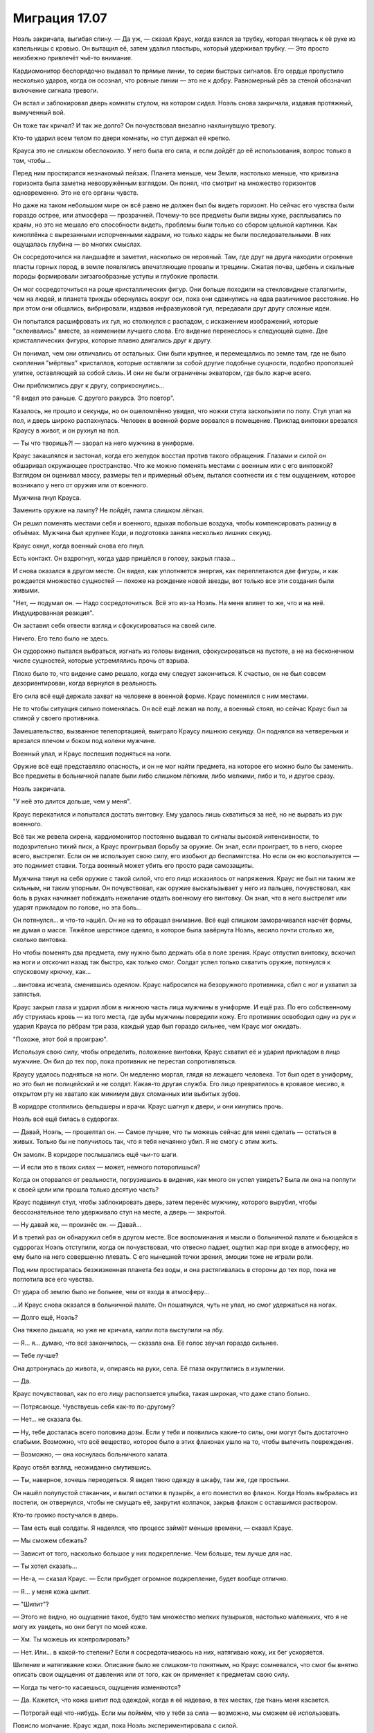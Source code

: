 ﻿Миграция 17.07
################
Ноэль закричала, выгибая спину.
— Да уж, — сказал Краус, когда взялся за трубку, которая тянулась к её руке из капельницы с кровью. Он вытащил её, затем удалил пластырь, который удерживал трубку. — Это просто неизбежно привлечёт чьё-то внимание.

Кардиомонитор беспорядочно выдавал то прямые линии, то серии быстрых сигналов. Его сердце пропустило несколько ударов, когда он осознал, что ровные линии — это не к добру. Равномерный рёв за стеной обозначил включение сигнала тревоги.

Он встал и заблокировал дверь комнаты стулом, на котором сидел. Ноэль снова закричала, издавая протяжный, вымученный вой.

Он тоже так кричал? И так же долго? Он почувствовал внезапно нахлынувшую тревогу.

Кто-то ударил всем телом по двери комнаты, но стул держал её крепко.

Крауса это не слишком обеспокоило. У него была его сила, и если дойдёт до её использования, вопрос только в том, чтобы...

Перед ним простирался незнакомый пейзаж. Планета меньше, чем Земля, настолько меньше, что кривизна горизонта была заметна невооружённым взглядом. Он понял, что смотрит на множество горизонтов одновременно. Это не его органы чувств.

Но даже на таком небольшом мире он всё равно не должен был бы видеть горизонт. Но сейчас его чувства были гораздо острее, или атмосфера — прозрачней. Почему-то все предметы были видны хуже, расплывались по краям, но это не мешало его способности видеть, проблемы были только со сбором цельной картинки. Как киноплёнка с вырезанными испорченными кадрами, но только кадры не были последовательными. В них ощущалась глубина — во многих смыслах.

Он сосредоточился на ландшафте и заметил, насколько он неровный. Там, где друг на друга находили огромные пласты горных пород, в земле появлялись впечатляющие провалы и трещины. Сжатая почва, щебень и скальные породы формировали зигзагообразные уступы и глубокие пропасти.

Он мог сосредоточиться на роще кристаллических фигур. Они больше походили на стекловидные сталагмиты, чем на людей, и планета трижды обернулась вокруг оси, пока они сдвинулись на едва различимое расстояние. Но при этом они общались, вибрировали, издавая инфразвуковой гул, передавали друг другу сложные идеи.

Он попытался расшифровать их гул, но столкнулся с распадом, с искажением изображений, которые "склеивались" вместе, за неимением лучшего слова. Его видение перенеслось к следующей сцене. Две кристаллических фигуры, которые плавно двигались друг к другу.

Он понимал, чем они отличались от остальных. Они были крупнее, и перемещались по земле там, где не было скопления "мёртвых" кристаллов, которые оставляли за собой другие подобные сущности, подобно проползшей улитке, оставляющей за собой слизь. И они не были ограничены экватором, где было жарче всего.

Они приблизились друг к другу, соприкоснулись...

"Я видел это раньше. С другого ракурса. Это повтор".

Казалось, не прошло и секунды, но он ошеломлённо увидел, что ножки стула заскользили по полу. Стул упал на пол, и дверь широко распахнулась. Человек в военной форме ворвался в помещение. Приклад винтовки врезался Краусу в живот, и он рухнул на пол.

— Ты что творишь?! — заорал на него мужчина в униформе.

Краус закашлялся и застонал, когда его желудок восстал против такого обращения. Глазами и силой он обшаривал окружающее пространство. Что же можно поменять местами с военным или с его винтовкой? Взглядом он оценивал массу, размеры тел и примерный объем, пытался соотнести их с тем ощущением, которое возникало у него от оружия или от военного.

Мужчина пнул Крауса.

Заменить оружие на лампу? Не пойдёт, лампа слишком лёгкая.

Он решил поменять местами себя и военного, вдыхая побольше воздуха, чтобы компенсировать разницу в объёмах. Мужчина был крупнее Коди, и подготовка заняла несколько лишних секунд.

Краус охнул, когда военный снова его пнул.

Есть контакт. Он вздрогнул, когда удар пришёлся в голову, закрыл глаза...

И снова оказался в другом месте. Он видел, как уплотняется энергия, как переплетаются две фигуры, и как рождается множество сущностей — похоже на рождение новой звезды, вот только все эти создания были живыми.

"Нет, — подумал он. — Надо сосредоточиться. Всё это из-за Ноэль. На меня влияет то же, что и на неё. Индуцированная реакция".

Он заставил себя отвести взгляд и сфокусироваться на своей силе.

Ничего. Его тело было не здесь.

Он судорожно пытался выбраться, изгнать из головы видения, сфокусироваться на пустоте, а не на бесконечном числе сущностей, которые устремлялись прочь от взрыва.

Плохо было то, что видение само решало, когда ему следует закончиться. К счастью, он не был совсем дезориентирован, когда вернулся в реальность.

Его сила всё ещё держала захват на человеке в военной форме. Краус поменялся с ним местами.

Не то чтобы ситуация сильно поменялась. Он всё ещё лежал на полу, а военный стоял, но сейчас Краус был за спиной у своего противника.

Замешательство, вызванное телепортацией, выиграло Краусу лишнюю секунду. Он поднялся на четвереньки и врезался плечом и боком под колени мужчине.

Военный упал, и Краус поспешил подняться на ноги.

Оружие всё ещё представляло опасность, и он не мог найти предмета, на которое его можно было бы заменить. Все предметы в больничной палате были либо слишком лёгкими, либо мелкими, либо и то, и другое сразу.

Ноэль закричала.

"У неё это длится дольше, чем у меня".

Краус перекатился и попытался достать винтовку. Ему удалось лишь схватиться за неё, но не вырвать из рук военного.

Всё так же ревела сирена, кардиомонитор постоянно выдавал то сигналы высокой интенсивности, то подозрительно тихий писк, а Краус проигрывал борьбу за оружие. Он знал, если проиграет, то в него, скорее всего, выстрелят. Если он не использует свою силу, его изобьют до беспамятства. Но если он ею воспользуется — это поднимет ставки. Тогда военный может убить его просто ради самозащиты. 

Мужчина тянул на себя оружие с такой силой, что его лицо исказилось от напряжения. Краус не был ни таким же сильным, ни таким упорным. Он почувствовал, как оружие выскальзывает у него из пальцев, почувствовал, как боль в руках начинает побеждать нежелание отдать военному его винтовку. Он знал, что в него выстрелят или ударят прикладом по голове, но эта боль...

Он потянулся... и что-то нашёл. Он не на то обращал внимание. Всё ещё слишком заморачивался насчёт формы, не думая о массе. Тяжёлое шерстяное одеяло, в которое была завёрнута Ноэль, весило почти столько же, сколько винтовка.

Но чтобы поменять два предмета, ему нужно было держать оба в поле зрения. Краус отпустил винтовку, вскочил на ноги и отскочил назад так быстро, как только смог. Солдат успел только схватить оружие, потянулся к спусковому крючку, как...

...винтовка исчезла, сменившись одеялом. Краус набросился на безоружного противника, сбил с ног и ухватил за запястья.

Краус закрыл глаза и ударил лбом в нижнюю часть лица мужчины в униформе. И ещё раз. По его собственному лбу струилась кровь — из того места, где зубы мужчины повредили кожу. Его противник освободил одну из рук и ударил Крауса по рёбрам три раза, каждый удар был гораздо сильнее, чем Краус мог ожидать.

"Похоже, этот бой я проиграю".

Используя свою силу, чтобы определить, положение винтовки, Краус схватил её и ударил прикладом в лицо мужчине. Он бил до тех пор, пока противник не перестал сопротивляться.

Краусу удалось подняться на ноги. Он медленно моргал, глядя на лежащего человека. Тот был одет в униформу, но это был не полицейский и не солдат. Какая-то другая служба. Его лицо превратилось в кровавое месиво, в открытом рту не хватало как минимум двух сломанных или выбитых зубов.

В коридоре столпились фельдшеры и врачи. Краус шагнул к двери, и они кинулись прочь.

Ноэль всё ещё билась в судорогах.

— Давай, Ноэль, — прошептал он. — Самое лучшее, что ты можешь сейчас для меня сделать — остаться в живых. Только бы не получилось так, что я тебя нечаянно убил. Я не смогу с этим жить.

Он замолк. В коридоре послышались ещё чьи-то шаги.

— И если это в твоих силах — может, немного поторопишься?

Когда он оторвался от реальности, погрузившись в видения, как много он успел увидеть? Была ли она на полпути к своей цели или прошла только десятую часть?

Краус подвинул стул, чтобы заблокировать дверь, затем перенёс мужчину, которого вырубил, чтобы бессознательное тело удерживало стул на месте, а дверь — закрытой.

— Ну давай же, — произнёс он. — Давай...

И в третий раз он обнаружил себя в другом месте. Все воспоминания и мысли о больничной палате и бьющейся в судорогах Ноэль отступили, когда он почувствовал, что отвесно падает, ощутил жар при входе в атмосферу, но ему было на него совершенно плевать. С его нынешней точки зрения, эмоции тоже не играли роли.

Под ним простиралась безжизненная планета без воды, и она растягивалась в стороны до тех пор, пока не поглотила все его чувства.

От удара об землю было не больнее, чем от входа в атмосферу...

...И Краус снова оказался в больничной палате. Он пошатнулся, чуть не упал, но смог удержаться на ногах.

— Долго ещё, Ноэль?

Она тяжело дышала, но уже не кричала, капли пота выступили на лбу.

— Я... я... думаю, что всё закончилось, — сказала она. Её голос звучал гораздо сильнее.

— Тебе лучше?

Она дотронулась до живота, и, опираясь на руки, села. Её глаза округлились в изумлении.

— Да.

Краус почувствовал, как по его лицу расползается улыбка, такая широкая, что даже стало больно.

— Потрясающе. Чувствуешь себя как-то по-другому?

— Нет... не сказала бы.

— Ну, тебе досталась всего половина дозы. Если у тебя и появились какие-то силы, они могут быть достаточно слабыми. Возможно, что всё вещество, которое было в этих флаконах ушло на то, чтобы вылечить повреждения.

— Возможно, — она коснулась больничного халата.

Краус отвёл взгляд, неожиданно смутившись. 

— Ты, наверное, хочешь переодеться. Я видел твою одежду в шкафу, там же, где простыни.

Он нашёл полупустой стаканчик, и вылил остатки в пузырёк, а его поместил во флакон. Когда Ноэль выбралась из постели, он отвернулся, чтобы не смущать её, закрутил колпачок, закрыв флакон с оставшимся раствором.

Кто-то громко постучался в дверь.

— Там есть ещё солдаты. Я надеялся, что процесс займёт меньше времени, — сказал Краус.

— Мы сможем сбежать?

— Зависит от того, насколько большое у них подкрепление. Чем больше, тем лучше для нас.

— Ты хотел сказать...

— Не-а, — сказал Краус. — Если прибудет огромное подкрепление, будет вообще отлично.

— Я... у меня кожа шипит.

— "Шипит"?

— Этого не видно, но ощущение такое, будто там множество мелких пузырьков, настолько маленьких, что я не могу их увидеть, но они бегут по моей коже.

— Хм. Ты можешь их контролировать?

— Нет. Или... в какой-то степени? Если я сосредотачиваюсь на них, натягиваю кожу, их бег ускоряется.

Шипение и натягивание кожи. Описание было не слишком-то понятным, но Краус сомневался, что смог бы внятно описать свои ощущения от давления или от того, как он применяет к предметам свою силу.

— Когда ты чего-то касаешься, ощущения изменяются?

— Да. Кажется, что кожа шипит под одеждой, когда я её надеваю, в тех местах, где ткань меня касается.

— Потрогай ещё что-нибудь. Если мы поймём, что у тебя за сила — возможно, мы сможем её использовать.

Повисло молчание. Краус ждал, пока Ноэль экспериментировала с силой.

Удар в дверь. Он напрягся. По крайней мере, в этот раз он окажется наготове.

— Почти нет ощущений. Меньше, чем от одежды.

Ещё один удар в дверь. Стул сместился, и Краус поправил его.

— Побеспокоимся позже. Используем мою силу, пока не выясним, как действует твоя.

Ноэль вошла в его поле зрения, полностью закутанная в зимнюю одежду.

Краус подошёл к окну. Улица освещалась только тусклым светом луны, который проникал сквозь облака. Внутри карантинной зоны было множество патрульных полицейских автомобилей, пожарных машин и чёрных грузовиков с бледно-фиолетовыми полосами и буквами "С.К.П." на боках. Люди рядом с этими грузовиками были в той же униформе, что и человек, которого он только что побил, вот только на них ещё были шлемы.

В толпе были и кейпы. Краус заметил одного из них, в коричневом балахоне с посохом. Мирддин. Где-то с полдесятка героев собрались вокруг него. Его команда? Удивительно, что так много героев всё ещё были в городе. Неужели их тоже подвергают каким-то особым видам карантинных процедур?

Приходится делать всё задом наперёд, обдумывать стратегию, ещё не испытав собственную силу и не зная её пределов воздействия.

Краус оттолкнул от себя силу, дотянулся до двух мужчин в униформе СКП, в разных концах толпы.

Они поменялись местами. Он не мог увидеть между ними физических отличий, но они были встревожены, в замешательстве.

— Я могу заменить нас на кого-то из толпы, если понадобится. Может, ты знаешь что-нибудь про Мирддина? Джесс ничего такого не рассказывала?

Ноэль помотала головой. 

— Чёрт. И ещё меньше шансов у нас узнать что-нибудь о его подчинённых. Насколько я понял, он что-то делает с карманными измерениями, которые таскает с собой. Когда я на него наткнулся, он будто бы переключил меня в такое состояние, когда я мог бродить вокруг и всё такое, но дотронуться ни до чего не мог.

Ноэль кивнула.

— Но он вообще-то не собирался этого делать. Он думал, что я просто появлюсь обратно на том же месте, из которого исчез. Но его способности плохо работают, когда что-то слишком часто перемещается между измерениями. Это означает, что его сила на нас будет срабатывать не совсем правильно.

— Если мы поговорим с ним, он послушает?

Краус выглянул наружу.

— Нет. Не думаю, что у нас получится. Мы сами по себе. Нам только... нам нужна благоприятная возможность. Держись поближе ко мне.

Мирддин поднялся в воздух. Двое из его подчинённых шагнули за ним. Перед одним из них на расстоянии полуметра от распахнутых рук висел блестящий чёрный шар размером с баскетбольный мяч. Он искрился электрическими дугами, которые были абсолютно чёрными, но в то же время сияли так, что были хорошо заметны в темноте. Другим кейпом была азиатка в раскрашенной маске и с гигантским фонарём в руках.

— Намечается заварушка, — сказал Краус, отступая от окна.

Мирддин взмахнул посохом, и оконное стекло разлетелось на осколки. Ещё один взмах — и он оказался в комнате, приземлившись с ощутимым ударом.

Краус смог получше его рассмотреть. Коричневое одеяние, нечто среднее между плащом и робой, на вид из мешковины, но под ней угадывался более прочный материал. Если высокий металлический ворот на его шее о чём-то говорил, то Мирддин под робой носил какую-то броню или защитный костюм. Должно быть, тяжёлый, но Мирддину, похоже, совсем нетрудно было его носить. Посохом ему служила отполированная непогодой сучковатая палка из прочного дерева. Верхнюю часть лица закрывало металлическое забрало, скорее, чтобы скрывать в тени лицо, чем в качестве брони. Он носил густую, аккуратно постриженную бороду. Каштановую, а не седую.

С этим противником Краус не смог бы сражаться лицом к лицу, а учитывая его броню и рост, он был слишком тяжёлым, чтобы его можно было с кем-то поменять.

— Сдавайся, — приказал Мирддин.

— Как-нибудь в другой раз, — ответил Краус. Он посмотрел на раненого солдата СКП, — у нас...

— Прочь, — произнёс Мирддин, направляя на того посох.

Солдат исчез в облаке тумана.

— ...заложник, — закончил Краус.

Мирддин посмотрел на Ноэль, затем на Крауса. 

— Так вас тут двое.

— Всего один, а тела два, — сказал Краус.

— Что? — Мирддин прищурился.

"Без понятия. Я просто пытаюсь тебя запутать". Он посмотрел на то, что происходило за спиной Мирддина. Пока ему не везло.

Герой с чёрными сферами, парящими вокруг его рук, запрыгнул в разбитое окно. Краус видел, как азиатка поднялась в воздух, удерживая свой фонарь за ручку.

— Изгонишь одного из них? — спросил мужчина со сферами.

— Уже изгнал заложника.

— Хочешь, я заберу одного из них и отправлю под арест?

— Как пожелаешь, Гравитаций.

Гравитаций поднял руку, и сфера поплыла вверх, пока не оказалась на одном уровне с головой Крауса.

Краус почувствовал её притяжение, отступил назад и ухватился за спинку больничной койки.

Притяжение постепенно нарастало, достаточно сильное, чтобы его волосы устремились к сфере, будто их сдувало сильным ветром. Ноэль что-то произнесла — Краус не разобрал, что — и начала скользить в сторону сферы.

Мирддин не сдвинулся ни на сантиметр. А вот девушка с фонарём села на корточки на подоконнике, обеими руками ухватившись за ручку фонаря, чтобы её не засосало.

Ноэль скользила, и Краус поймал её своей силой. Он нашёл девушку с фонарём, зацепил её...

И Ноэль оказалась на подоконнике, теряя равновесие. Девушка с фонарём налетела на сферу и практически сложилась вдвое, когда её тело плотно прижалось к поверхности сферы.

Ноэль ухватилась рукой за раму выбитого окна. Он видел, как её лицо исказилось от боли.

“Разбитое стекло. Прости.”

Он заменил Ноэль на Гравитация, и обе девушки — и та, что с фонарём, и Ноэль — грохнулись на пол. Гравитаций свалился с окна в комнату.

— Кто ты? — спросил Мирддин.

Краус глянул в окно. Дела могли стать совсем плохи ещё до того, как он организует им побег. Если ему придётся телепортироваться в дальнюю часть толпы, они могут попасть в безвыходное положение.

— Я не опасен.

Мирддин шевельнул посохом, и Краус напрягся.

При движении наконечника посоха в воздухе возникла полоса ослепительного света, сформировав неровное кольцо, похожее на след от бенгальского огня.

Сияющее кольцо взорвалось с оглушающей силой, которая отбросила Крауса и Ноэль к стенам. Форма светящегося следа, которую нарисовал Мирддин, была такой, что результирующий взрыв прошёл мимо его соратницы с фонарём. Взрывная волна едва всколыхнула на ней одежду.

Краус предположил, что у Мирддина с собой были его собственные карманные измерения, каждое из которых работало по своим правилам. В одном были "изгнанные" люди, в другом хранилась энергия или сжатый воздух, и ему достаточно было немного приоткрыть измерение, чтобы выпустить содержимое наружу.

— Ты можешь открывать двери между мирами? — спросил Краус.

Мирддин застыл на месте. 

— Нет. Это намёк на то, что ты — одно из существ из того мира, дверь в который она открыла?

“Она. Симург”.

— Не-а, — ответил Краус, поднимаясь на ноги. — Я просто спросил.

— Не двигайся, — предостерёг Мирддин. Он нарисовал в воздухе ещё одну сияющую ленту, более замысловатой и запутанной формы, чем предыдущая. Краус приготовился к ещё одному взрыву.

Затем он посмотрел в окно. И увидел запоздалых гостей, прибывших на "вечеринку" — полицейская машина ехала в их сторону вдоль по улице, петляя между препятствиями, чтобы подъехать поближе к рядам военных и спасателей.

Краус повернулся, чтобы Ноэль и толпа снаружи оказались в его поле зрения.

Он заменил её на кого-то из людей на задворках толпы. Почти сразу, набрав побольше воздуха, он заменил и себя.

Его прошибло холодом, это ощущалось как удар по голове. Он потянулся к Ноэль и взял её за руку. Отсюда он мог увидеть, кто сидит в полицейской машине. Он потянулся к полицейскому и его напарнику, и снова совершил подмену.

Краус обнаружил, что сидит в водительском кресле задом наперёд. Он быстро повернулся на сидении, выехал на дорогу, стараясь вести машину по возможности ровно, и углубился в карантинную зону.

"Мы бросим машину как можно скорее, затем вернёмся в дом к остальным. И получим по полной программе".

Он нашёл руку Ноэль в перчатке и сжал её, но она не улыбнулась, не выказала облегчения. Она выглядела обеспокоенной.

Он понял, почему. В том месте, где раньше был порез от разбитого стекла, её левая рука была целой и невредимой.

* * *

Последний отрезок пути до дома они прошли пешком. Проходили минуты, но никто из них не произнёс ни слова.

Когда они подошли к дому, Краусу оставалось только гадать, в каком из них его друзья. Он выбрал дом, в который они вломились с самого начала.

Там сидели Джесс, Люк, Марисса и Оливер, все собрались в гостиной. Она была полутёмной, едва освещённой. Разумно. В первую очередь они будут искать дома с включённым электричеством.

— Ноэль, — Марисса вскочила на ноги, — ты в порядке!

Она пронеслась через комнату, чтобы обнять Ноэль, и остановилась, когда та положила руки ей на плечи.

— В чём дело? — спросила Марисса.

— Всё в порядке, — ответила Ноэль.

— Ты и правда решился, Краус, — сказал Люк. — Я почти не поверил им. Что ты решил сделать такую глупость.

— О, я мог бы наделать глупостей похлеще, — сказал Краус. — Но я её спас.

— Ты дал ей? Одну из тех банок?

— Половину, — ответил Краус. Он вытащил флакон из кармана куртки, и поменял с книгой на ближайшей полке, потом отшвырнул книгу в сторону. — Только для того, чтобы её вылечить. Спасти жизнь.

— А теперь у вас есть суперсилы, — сказал Люк. — Вы сделали именно то, чего мы хотели избежать.

— Это всё затеяла Симург. Не сказать, чтобы я был во всём виноват, — парировал Краус.

— Хрень собачья, — ответил Люк. В отличие от Коди, он был молчаливым, и в результате его слова были куда весомее. Или это потому, что Краус считал его своим другом?

— Если бы я этого не сделал, всё стало бы намного хуже. Если она хотела, чтобы мы воспользовались этой фигнёй, тогда мы бы рано или поздно это сделали. Это принуждение... принуждение через судьбу, я не знаю. Но я предпочёл ускорить события, чем ждать, пока она вынудит меня это сделать. Если хотите винить во всём меня — пожалуйста.

— Обвинять тебя, да какого хуя? — сказал Люк, и его слова прозвучали совсем не так спокойно, как раньше, с оттенком гнева.

Этот гнев был пугающе похож на тот, который Краус привык видеть в другом человеке.

— Где Коди?

— Здесь, — сказал Коди из-за спины Крауса.

Краус развернулся на месте.

Коди самодовольно улыбался.

— Ты тоже?.. — спросил Краус, ничуть не удивившись. Он оставил Коди в доме с оставшимися контейнерами.

— Ага. Я тоже.

Всё в комнате пришло в движение. Шторы моргнули и оказались немного в другом положении, чем были раньше, Ноэль переместилась на полметра дальше, а Коди оказался в центре комнаты.

— Видишь? — спросил Коди.

— Что это было?

— Я получил суперсилы. В документах было сказано, что в этой банке "След". И по удачному стечению обстоятельств, моя сила перекрывает твою. Полностью и абсолютно.

Ещё одно смещение, всё вокруг мгновенно сдвинулось, и Коди оказался в полуметре от Крауса. Он смеялся.

Телепортация? Нет. Тогда другие бы так не сдвигались.

— Коди, прекрати, — сказала Марисса.

— Ему без разницы, ведь он не узнает, — сказал Коди.

— Просто прекрати!

Всё вокруг сдвинулось ещё раз, и теперь Коди замахнулся, чтобы нанести удар. На этот раз он попал в цель, и Краус рухнул на пол. Коди ударил болезненно близко к тому месту, куда Крауса уже не так давно били, и результирующая боль, казалось, охватила весь его череп.

— Плохо только то, — сказал Коди, сжимая руку, будто бы из-за боли, — если я использую силу на себе, то не получаю удовлетворения, а если использую на нём — он даже не знает об этом.

— Оставь его в покое, — сказала Марисса.

Краус посмотрел на Ноэль, и увидел, что она в ужасе закрыла себе рот руками.

— Что он делает? — спросил Краус, не поднимаясь с пола.

— Перемещение во времени, — ответил Люк.

— Что-то вроде направленного перемещения во времени, — пожал плечами Коди. — Только в прошлое, только на несколько секунд. Ты телепортируешься, а я возвращаю тебя на место, затем бью тебя по яйцам за то, что ты такой мудак.

— Ну, — заметил Краус, — сейчас-то тебе полегчало? После фиг-знает-скольких ударов? Пинков мне по яйцам?

— Чуть полегче. Но мне больше всего нравится то, что я в любой момент могу это повторить. Как только захочу, — ответил Коди, улыбаясь.

— Не смей, — сказал Люк. — Это...

— Жестоко, — тихо добавила Джесс. Она гневно смотрела на Крауса.

— Я выбрал бы другое слово, — заметил Люк. — Но в общем да.

Коди пожал плечами. Он не мог прогнать с лица улыбку.

— Послушайте, — сказал Краус, — Ноэль стало лучше, она в безопасности. Задача номер один выполнена. Теперь нам надо отсюда выбраться, и мы сможем сосредоточиться на том, как попасть домой.

— Ты в курсе, Ноэль? — спросила Марисса. — Ты знаешь, что с нами произошло?

— Отчасти.

— Тогда идём, пусть ребята сами разбираются. А я расскажу тебе, что произошло, пока мы будем паковать вещи.

— Может, сначала перекусим? — спросила Ноэль. — Я не ела со вчерашнего дня.

Марисса странно на неё посмотрела, но пошла с ней на кухню.

— Вещи? — спросил Краус остальных, когда Марисса с Ноэль вышли.

Комната мигнула.

— Хватит, Коди, — сказала Джесс.

— Я устал видеть, как все пляшут вокруг него. Он облажался, нарушил свои же правила, — ответил Коди. — Так что если он захочет убежать и быть одиноким бродягой, пусть сам отвечает за последствия. То есть мы не будем тут из штанов выпрыгивать, чтобы его дождаться.

— Ты ведёшь себя так же, как он в самые худшие времена, — сказал Люк.

Коди развернулся к Люку.

— Нет. Нет, я не такой.

— Ты решаешь за всех нас. Ты не собираешься действовать сообща, ты усложняешь нам жизнь только потому, что тебе так хочется.

— Это совсем другое, — сказал Коди.

Краус взглянул на Коди, затем схватил его со спины и с силой швырнул в сторону книжного шкафа.

— Краус! — рявкнул Люк. Марисса и Ноэль поспешили обратно в коридор.

Коди возник на том же месте, где стоял до этого, точно в такой же позе. Краус повторил свой бросок:

— Два!

Коди снова появился на том же месте, где стоял три секунды назад. Краус снова швырнул его в сторону шкафа:

— Три!

В следующее появление Коди Краус сделал тот же бросок и прокричал: 

— Четыре! Твоя сила — обоюдоострый меч, Коди!

В этот раз Коди не стал использовать свою силу на себе. Он с злобным криком приземлился в груду рассыпанных стопок журналов и книг.

— Твоя сила работает против тебя, Коди, — сказал Краус. — Хочешь использовать её для самозащиты? Не поможет, если твой противник знает о том, как она работает, и у тебя нет союзников, чтобы разорвать петлю. Ты сместишь себя в прошлое, и не вспомнишь о моих действиях, а я смогу использовать ту же тактику снова и снова.

— Это не... — начал Коди, но прервался. Он прищурился: — Мне не нужно отправлять тебя в тот же момент, где ты был с самого начала, после того, как набью тебе морду. Каждый раз, когда ты мне что-то сделаешь, я могу ударить в ответ, а потом оставить тебя в этом же промежутке времени, страдающего. И моя сила меня не изматывает. Я смогу отправлять тебя туда столько раз подряд, сколько потребуется.

— Просто прекратите, — взмолилась Джесс. — Всё это достаточно тяжело выносить и без вашей вражды.

— Знаешь, в чём проблема, Джесс? — произнёс Краус, не отрывая взгляда от Коди. — Коди начинает так себя вести, когда парень, у которого яйца крепче, побеждает. И его не волнует, что будет дальше, пока он не обозначит своё превосходство. Так как в данном случае "превосходство" для него значит "надрать мне задницу", нам нельзя это допускать, пока мы пытаемся найти путь домой. Это... нецелесообразно.

— Да? И что ты собираешься с этим делать? — спросил Коди. Он пытался подняться на ноги.

— Ничего, — ответил Краус. — Хочешь вытворять подобные трюки — пожалуйста.

— Я так и думал, — ухмыльнулся Коди.

— Но, — произнёс Краус, подошёл ближе к Коди и прошептал ему почти на ухо: — Знаешь, ты несёшь ответственность за свою силу. И дело не только в том, что она может обернуться против тебя.

— Ответственность? — переспросил Коди на полной громкости.

Краус шёпотом продолжил:

— Ответственность. Ты видел, что я могу сделать, когда Симург меня вынуждает, поставив на карту жизнь Ноэль. И сейчас я очень близок к тому, чтобы снова перейти черту. Потому что я отправлю этих людей домой, а если ты встанешь на моём пути, если дашь мне повод опасаться за свою безопасность или я посчитаю, что из-за тебя мы недостаточно быстро продвигаемся к своей цели, то что тогда будет? Ну, думаю, единственный вариант отключить твои силы — это тебя убить.

Коди усмехнулся, отступая на несколько шагов.

Он внимательно вгляделся в лицо Крауса, читая его выражение. Улыбка Коди пропала.

Он снова попытался ухмыльнуться, но вышло не очень убедительно. 

— Я пойду соберу своё барахло. Разрешаю вам ввести этого мудака в курс дела.

"В глубине души ты трус”, — подумал Краус, наблюдая, как Коди поднимается по лестнице. — “А я слишком упрям, чтобы сдаться или отступить. И пока это не изменится, я всегда буду на шаг впереди".

Он посмотрел на остальных.

— Ну, думаю, на этом всё. Давайте обговорим следующий этап нашего плана.

Он удобно устроился на диване и широко улыбнулся Ноэль.

Ноэль улыбнулась в ответ, но глаза оставались серьёзными, а выражение лица — обеспокоенным. Она повернулась и отправилась на кухню, Марисса пошла за ней следом.

Сердце Крауса тревожно сжалось. Он чувствовал, будто в их взаимоотношениях их отбросило на недели или даже месяцы назад.

Он попытался отвлечься и спросил, повернувшись к Люку:

— Что там было про какие-то "вещи"?

— Вещи. Мы не знали, куда ты отправился, и ты сделал так, что убрать машину с подъездной дорожки стало почти невозможно, — ответил Люк. — Так что мы пошли "прибарахлиться", если можно так выразиться. Нашли одежду, туалетные принадлежности, и всю наличку, которую смогли найти в пределах пешей прогулки. Мы даже раздобыли старую инвалидную коляску для Джесс, и помыли сиденье в душе на втором этаже. И ждали только, пока оно высохнет.

Краус улыбнулся.

— Молодцы!

А вот Люк не улыбался.

— Знаешь, как-то это херово. Воровать.

— Эти деньги всё равно никто бы не тронул, — возразил Краус. — Они же в карантинной зоне. С вашей стороны это было очень разумно, правда. Это значит, что на ближайшее время у нас есть всё необходимое?

— По большему счёту. Тебе надо посмотреть, что мы принесли, выбрать, что тебе подойдёт, и проверить, что ты не остался без чего-нибудь крайне необходимого.

— А сигареты вы случайно не прихватили?

Люк нахмурился.

— Я не должен был этого делать. Я говорил себе, что ты этого не заслуживаешь — после той херни, что ты устроил.

— Но?

— Но я их взял.

— Лучший друг! — улыбнулся Краус, распахивая руки для объятий.

Люк покачал головой.

— Ты это не заслужил.

— Ты прав. Но я постараюсь загладить свою вину — вытащу всех вас отсюда с помощью своей силы. Вряд ли это будет сложно: за оградой не так уж много солдат, и мы, возможно, сможем заменить себя на них. Если Коди согласится помочь, то будет ещё проще.

— А Ноэль? — спросил Люк. — У неё тоже есть суперсилы?

— Наверное, — ответил Краус. — Хотя я пока не понимаю, как они работают. Вы думали о том, как использовать оставшиеся флаконы?

Люк слегка кивнул.

— Люк! — в ужасе воскликнула Джесс.

— Что? Дело наполовину сделано, — ответил он. — И, как я думаю, преимущества от суперсил перевешивают возможную опасность. У нас нет гарантированного дохода, нам не к кому обратиться за помощью, и будет гораздо легче заработать деньжат, если мы будем работать — кем-то типа наёмников в группе людей с суперсилами. А потом, как говорил Коди, мы сможем нанять кого-нибудь, кто вернёт нас домой.

— Не думаю, что это хорошая идея, — заметила Джесс.

Люк вздохнул:

— Давай по-честному. Если суперсилы будут только у Ноэль, Коди и Крауса, я боюсь, что дело может кончиться плохо. Слишком большое между нами напряжение, но я не думаю, что кто-то из нас решит покинуть группу и остаться в одиночестве — не в этом чужом незнакомом мире. Так что мы будем держаться вместе, а это означает, что между ними будет конфликт. Если суперсилы будут не только у них, тогда, по крайней мере, мы сможем сдерживать их порывы.

— Ну, не знаю, — сказала Джесс. — Такое ощущение, что мы сделаем всё только хуже. И ты говоришь так, будто наёмник с суперсилами — это не опасная работа. Да и найти Технаря, который согласиться отправить нас домой — непростая задача.

— В этом мире ведь есть тысячи безумных учёных, разве нет? Кто-нибудь да знает, как отправить нас назад, — заметил Краус.

Джесс нахмурилась.

— Джесс, — снова заговорил Люк. — Суперсилы. Эта штука вылечила Ноэль. Может, она и твои ноги вылечит. Подумай об этом. Сможешь ходить, танцевать. Бегать. Ну и всё остальное... с парнями, там.

Выражение её лица немного изменилось. Он подумал, что в первый раз за всё то время, как разговор зашёл о суперсилах, она проявила хоть какой-то интерес.

Она посмотрела на Крауса, и тот пожал плечами.

— У нас осталось три с половиной флакона. Кому-то придётся выпить половину дозы.

— Ты полагаешь, что я тоже выпью, — заметила Джесс.

— Да, — согласился он. — Она настроила Коди против меня, чтобы у меня появился враг, чтобы вывести меня из равновесия. Затем использовала ранение Ноэль, чтобы побудить меня к действию. А вы? Ты, Люк, Марисса, Оливер? Она грузанула вас по полной. Сделала так, чтобы вы сосредоточились только на себе. Вы хотели поговорить о плане Симург? Ну так вот, он вертится вокруг меня. По-другому я не могу объяснить происходящее. Дать вам силы, чтобы вы убили президента, или что-то типа того — это не её цель. Если бы её целью было именно это — почему в таком случае она заставила Оливера чувствовать себя полным дерьмом?

— Её цель — ты? — переспросил Люк.

— Разве это не объяснение? Просто посмотри, на чём она фокусируется. Она отвлекала вас, потому что только вы могли привести меня в чувство. Ящик Пандоры уже открылся, и именно мне она уготовила роль ходячей бомбы.

— По тебе не скажешь, что ты сильно из-за этого беспокоишься, — заметил Люк.

— Я... мне ещё надо это переварить, — признал Краус. — Но вот так всё выглядит с моей точки зрения. И если не будет никаких признаков того, что я ошибаюсь... может быть, мне стоит помочь вам добраться домой, а самому остаться здесь. Стать отшельником или типа того. Оставлю себе немного деньжат из тех, что нам удастся заработать, найду жильё, запрусь в нём и проведу остаток дней за телевизором и компьютерными играми, не говоря никому ни слова. Не знаю, много ли я смогу причинить ущерба таким способом.

— Или ты отправишься с нами, — сказал Люк. — Не может быть, чтобы она видела и будущее этого мира, и нашего тоже, одновременно. Не может быть, чтобы она сделала тебя бомбой замедленного действия, которая взорвёт именно наш мир.

Краус пожал плечами.

— Возможно. Буду решать по обстоятельствам.

— Три с половиной пузырька, — сказала Джесс.

Краус кивнул. Она в деле.

— Ты взял "Прогулку" и "Разделение", — уточнил Люк.

— И у нас остаются…

Люк уже вытаскивал из кармана сложенный листок бумаги и разворачивал его.

— "Принц", "Бог", "Зарянка" и половина того, что ты отдал Ноэль.

— Половина "Разделения", — сказал Краус. — Забавно. Но непохоже, что у Ноэль есть суперсилы. Она сказала, что у неё "шипит кожа", что бы это ни значило, но, возможно, это ещё не всё...

— Я выпью половину, — сказал Оливер.

Все взгляды обратились к нему. Оливер продолжил:

— Если Ноэль не хочет его допить, то я возьму оставшуюся половину. Я не сильный, не смелый, не умный и не находчивый. Во мне нет ничего геройского. Так что если вы не просите меня рисковать жизнью в сражении с Симург, то я выпью только половину и постараюсь помочь вам как-то по-другому.

— Ты себя недооцениваешь, — сказал Краус. — Ты хороший парень.

— Может быть, хороший, — ответил Оливер. Его голос был грустным. — Но не отличный. Как я и говорил, ничего особенного во мне нет. Ничего выдающегося. Так что я выпью половину.

— Ладно, — согласился Краус. — Кто хочет застолбить себе какой-нибудь флакон?

— "Зарянку", — сказал Люк. — Судя по названию, это может быть способностью летать.

— Марс? — спросила Джесс. — Будешь выбирать?

Марисса помотала головой.

— Тогда мне "Бог".

— Тогда мне остаётся "Принц", — сказала Марисса. — Надеюсь, в мальчика оно меня не превратит?

— Бутылочки всё ещё в соседнем доме? — спросил Краус.

Люк кивнул.

— Принимайте их по очереди, так мы убедимся, что всё под контролем. Тогда мы сможем выдвинуться до рассвета.

Остальные кивнули.

* * *

Машины плыли вперёд по длинному шоссе, дворники сметали с ветрового стекла капли ледяного дождя. Краус брызнул на стекло жидкость для мытья, затем стёр её дворниками.

Они были уже очень далеко от Мэдисона. Странно, но он чувствовал себя так, будто покидает дом, хотя на самом деле это был уже не его город. Неудачная копия. Уродливая копия. В ней было больше жестокости, и преступники могли зайти гораздо, гораздо дальше, потому что у них было больше сил. Суперсил. И это ещё не считая Губителей, Симург и изолированной карантинной зоны.

Коди ехал впереди. Краусу было всё равно, плевать на то, что этот признак "альфа-самца" достался не ему. Если это всё, что нужно Коди, чтобы успокоиться, то он не возражает.

Он может приберечь силы для более серьёзных конфликтов. А они будут.

Всходило солнце. От этого становилось полегче. Вести машину в дождь и снег, в темноте, когда кажется, что свет фар проникает не дальше, чем метров на десять вперёд было отстойно. Дождь не заканчивался, и небо было затянуто облаками, но они постепенно становились всё красивее, с тёмно-фиолетовыми и оранжевыми разводами.

Он посмотрел на Ноэль, сидящую на переднем пассажирском кресле, дотянулся рукой и сжал её ладонь.

Она посмотрела на него и слегка улыбнулась. Она давно уже так не улыбалась, и облегчение, которое он испытал, увидев её улыбку, было практически осязаемым.

Марисса и Джесс сидели сзади, засыпали или уже почти заснули. Он хотел заметить, что девушки сели с ним, избегая Коди. Но не стал этого делать. Они знали — что-то не так. Коди был слишком агрессивным. Будто перекачан тестостероном. Насколько понимал Краус — то, что девушки с ним ощущали себя в большей безопасности, даже после всего, что он натворил, о чём-то говорило.

Теперь у них были суперсилы, но каждому они принесли лёгкое ощущение разочарования.

Джесс может ходить... но только с помощью своих проекций. На её настоящее тело, похоже, силы не повлияли. Она может испытать всё, что ранее ей было недоступно, она даже может летать, но в итоге она всё равно не может покинуть инвалидное кресло.

У Мариссы получалось создать сияющие искры между ладонями. Она прекратила эксперименты, когда лежащая неподалёку бумажка вспыхнула огнём, и решила продолжить их на более открытом месте.

Люка его сила особенно расстроила: это был не полёт. Нет, сила его была разрушительной, однобокой и совершенно лишённой разнообразия. Он мог превратить любой предмет, которого касался, в реактивный снаряд. Наёмнику такая сила может очень пригодиться, особенно если они будут браться на опасные задания. Всё сводилось к тому, насколько долго им придётся ждать, пока они смогут отправиться домой, и сколько денег с них за это потребуют.

Краус вспомнил, что они попали сюда в канун Рождества. Он мог быть благодарен хотя бы за то, что с ними всё было хорошо. Они живы. Дела в порядке. Не замечательно, но не настолько безнадёжно, как казалось до этого. По крайней мере, они решили текущие проблемы. В первый раз с тех пор, как остальные присоединились к ним в закусочной, чтобы обсудить его включение в команду, всё было спокойно. Они найдут, как применить обретённые силы. Заработают денег, найдут путь домой.

По большому счёту, жизнь снова обретала смысл.

Коди включил поворотник. Он собирался заехать на остановку для отдыха. Одно из мест возле шоссе, где была заправка и несколько забегаловок.

На дороге в такое раннее утро машин было совсем немного, и ещё меньше их было на парковке. Коди остановился прямо у входной двери. Краус не успел даже припарковаться на свободное место, как Оливер уже выскочил из машины и побежал в туалет.

Оливер тоже не изменился. Похоже, половины дозы было недостаточно. Хотя последствия приёма оно, судя по всему, ухудшало. Оливер после того, как он выпил свою половину жидкости, был почти так же вымотан, как и Ноэль.

— Кому-нибудь надо в туалет? — спросил Краус. — И если хотите есть, то забегаловки должны ещё работать.

Две девушки на заднем сиденье проворчали что-то невразумительное, но поднялись с мест.

— Помочь с креслом? — спросил он.

— Мы его возьмём, — ответила Ноэль. Она слегка улыбнулась Краусу и зашла внутрь.

Краус нашарил в кармане сигарету, шёпотом воздав хвалу Люку. Он сунул её в рот и огляделся в поисках зажигалки.

Ноэль постучала по лобовому стеклу, сердито глядя на Крауса.

— Что? — Он с деланным недоумением пожал плечами.

— Только не в машине! — строго предупредила она, голос приглушался стёклами.

Он улыбнулся, выбрался из машины, прислонился к двери и закурил. Выпуская дым, он наблюдал за облаками с лёгкими отсветами закатных красок. Ледяной дождь порядком раздражал, но сигарета того стоила.

Когда он докурил первую сигарету, и остальные всё ещё не вернулись, он решил прогуляться до того места на парковке, где было укрытие от дождя, и закурил вторую.

Он выкурил уже половину, когда наружу вышла Марисса. Он медленно пошёл в сторону машины, жадно затягиваясь и думая, как бы грациозно намекнуть на то, что остальные несколько задержались. Затем он увидел её глаза.

Она была в ужасе, побелела, как полотно, и молчала — судя по всему, даже не знала, что сказать.

Он побежал к ней, выплюнув сигарету. Она придержала для него дверь, и пошла вперёд, показывая дорогу к женскому туалету.

Прямо возле двери тяжеловесный администратор одной из забегаловок хрипло кричал на Коди. Краус их проигнорировал и прошёл прямо в туалет, не обращая внимания на протестующие крики администратора.

Ноэль лежала в дальнем углу туалетной комнаты. Оливер, Люк и Джесс собрались вокруг неё. Марисса пошла прямо к Ноэль.

— Не трогай меня! — пронзительно выкрикнула Ноэль.

Марисса отпрянула от неё, вскинув руки вверх, будто показывая, что она без оружия, её не надо бояться.

— Что случилось? — спросил Краус, так тихо, чтобы остальные могли его услышать, а Ноэль — нет.

Направленные на него взгляды выражали испуг.

Он подошёл ближе, чтобы лучше всё рассмотреть. Джинсы Ноэль были спущены до колен. Из-под куртки Краусу были видны только её бёдра. На левом бедре была отметина длиной около тридцати сантиметров и шириной в двадцать сантиметров. Красная, болезненная на вид, она была сморщенной и похожей на сильный ожог.

Ноэль увидела его и постаралась прикрыться.

— Не смотри, Краус!

Он повернулся, чтобы отойти подальше, чтобы оказаться спиной к ней, но Джесс ухватила его за штанину.

Он снова посмотрел на Ноэль и увидел, как низко она опустила голову, как волосы закрыли её лицо плотной завесой. Она всхлипывала.

Кожа на болезненно-красной отметине разошлась в стороны. Остальные не удивились: они уже это видели.

Под красной обожжённой кожей на бедре Ноэль было глазное яблоко в два раза больше нормального размера с широкой жёлтой радужкой. Руки Ноэль были сжаты в кулаки и комкали ткань джинсов, а взгляд этого глаза перемещался с одного члена группы на другого, пока не остановился на Краусе.

С обвиняющим выражением.